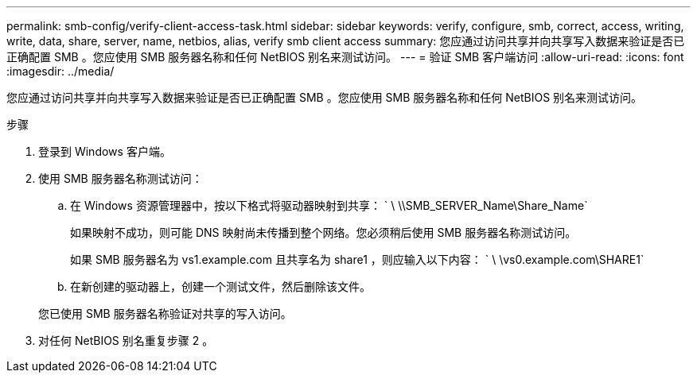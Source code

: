 ---
permalink: smb-config/verify-client-access-task.html 
sidebar: sidebar 
keywords: verify, configure, smb, correct, access, writing, write, data, share, server, name, netbios, alias, verify smb client access 
summary: 您应通过访问共享并向共享写入数据来验证是否已正确配置 SMB 。您应使用 SMB 服务器名称和任何 NetBIOS 别名来测试访问。 
---
= 验证 SMB 客户端访问
:allow-uri-read: 
:icons: font
:imagesdir: ../media/


[role="lead"]
您应通过访问共享并向共享写入数据来验证是否已正确配置 SMB 。您应使用 SMB 服务器名称和任何 NetBIOS 别名来测试访问。

.步骤
. 登录到 Windows 客户端。
. 使用 SMB 服务器名称测试访问：
+
.. 在 Windows 资源管理器中，按以下格式将驱动器映射到共享： ` \⁠ \\SMB_SERVER_Name\Share_Name`
+
如果映射不成功，则可能 DNS 映射尚未传播到整个网络。您必须稍后使用 SMB 服务器名称测试访问。

+
如果 SMB 服务器名为 vs1.example.com 且共享名为 share1 ，则应输入以下内容： ` \⁠ \vs0.example.com\SHARE1`

.. 在新创建的驱动器上，创建一个测试文件，然后删除该文件。


+
您已使用 SMB 服务器名称验证对共享的写入访问。

. 对任何 NetBIOS 别名重复步骤 2 。

